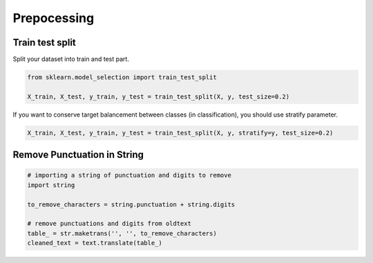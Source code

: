 Prepocessing
============

Train test split
################

Split your dataset into train and test part.

.. code-block:: python

   from sklearn.model_selection import train_test_split

   X_train, X_test, y_train, y_test = train_test_split(X, y, test_size=0.2)

If you want to conserve target balancement between classes (in classification), you should use stratify parameter.

.. code-block:: python

   X_train, X_test, y_train, y_test = train_test_split(X, y, stratify=y, test_size=0.2)

Remove Punctuation in String
############################

.. code-block:: python

   # importing a string of punctuation and digits to remove
   import string

   to_remove_characters = string.punctuation + string.digits

   # remove punctuations and digits from oldtext
   table_ = str.maketrans('', '', to_remove_characters)
   cleaned_text = text.translate(table_)
